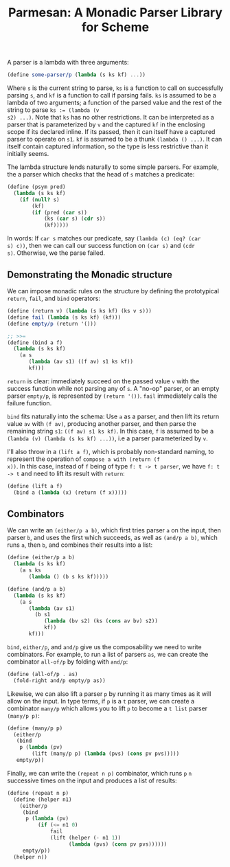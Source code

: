 #+TITLE: Parmesan: A Monadic Parser Library for Scheme

A parser is a lambda with three arguments:

#+begin_src scheme
(define some-parser/p (lambda (s ks kf) ...))
#+end_src

Where ~s~ is the current string to parse, ~ks~ is a function to call on
successfully parsing ~s~, and ~kf~ is a function to call if parsing
fails. ~ks~ is assumed to be a lambda of two arguments; a function of
the parsed value and the rest of the string to parse ~ks := (lambda (v
s2) ...)~. Note that ~ks~ has no other restrictions. It can be
interpreted as a parser that is parameterized by ~v~ and the captured
~kf~ in the enclosing scope if its declared inline. If its passed, then
it can itself have a captured parser to operate on ~s1~. ~kf~ is assumed
to be a thunk ~(lambda () ...)~. It can itself contain captured
information, so the type is less restrictive than it initially seems.

The lambda structure lends naturally to some simple parsers. For
example, the a parser which checks that the head of ~s~ matches a
predicate:

#+begin_src scheme
(define (psym pred)
  (lambda (s ks kf)
    (if (null? s)
        (kf)
        (if (pred (car s))
            (ks (car s) (cdr s))
            (kf)))))
#+end_src

In words: If ~car s~ matches our predicate, say ~(lambda (c) (eq? (car
s) c))~, then we can call our success function on ~(car s)~ and ~(cdr
s)~. Otherwise, we the parse failed.


** Demonstrating the Monadic structure

We can impose monadic rules on the structure by defining the
prototypical ~return~, ~fail~, and ~bind~ operators:

#+begin_src scheme
(define (return v) (lambda (s ks kf) (ks v s)))
(define fail (lambda (s ks kf) (kf)))
(define empty/p (return '()))

;; >>=
(define (bind a f)
  (lambda (s ks kf)
    (a s
       (lambda (av s1) ((f av) s1 ks kf))
       kf)))
#+end_src

~return~ is clear: immediately succeed on the passed value ~v~ with the
success function while not parsing any of ~s~. A "no-op" parser, or an
empty parser ~empty/p~, is represented by ~(return '())~. ~fail~
immediately calls the failure function.

~bind~ fits naturally into the schema: Use ~a~ as a parser, and then
lift its return value ~av~ with ~(f av)~, producing another parser, and
then parse the remaining string ~s1~: ~((f av) s1 ks kf)~. In this case,
~f~ is assumed to be a ~(lambda (v) (lambda (s ks kf) ...))~, i.e a
parser parameterized by ~v~.

I'll also throw in a ~(lift a f)~, which is probably non-standard
naming, to represent the operation of ~compose a with (return (f
x))~. In this case, instead of ~f~ being of type ~f: t -> t parser~, we have
~f: t -> t~ and need to lift its result with ~return~:

#+begin_src scheme
(define (lift a f)
  (bind a (lambda (x) (return (f x)))))
#+end_src

** Combinators

We can write an ~(either/p a b)~, which first tries parser ~a~
on the input, then parser ~b~, and uses the first which succeeds, as
well as ~(and/p a b)~, which runs ~a~, then ~b~, and combines their
results into a list:

#+begin_src scheme
(define (either/p a b)
  (lambda (s ks kf)
    (a s ks
       (lambda () (b s ks kf)))))

(define (and/p a b)
  (lambda (s ks kf)
    (a s
       (lambda (av s1)
         (b s1
            (lambda (bv s2) (ks (cons av bv) s2))
            kf))
       kf)))
#+end_src

~bind~, ~either/p~, and ~and/p~ give us the composability we need to
write combinators. For example, to run a list of parsers ~as~, we can
create the combinator ~all-of/p~ by folding with ~and/p~:

#+begin_src scheme
(define (all-of/p . as)
  (fold-right and/p empty/p as))
#+end_src

Likewise, we can also lift a parser ~p~ by running it as many times as
it will allow on the input. In type terms, if ~p~ is a ~t~ parser, we
can create a combinator ~many/p~ which allows you to lift ~p~ to become
a ~t list~ parser ~(many/p p)~:

#+begin_src scheme
(define (many/p p)
  (either/p
   (bind
    p (lambda (pv)
        (lift (many/p p) (lambda (pvs) (cons pv pvs)))))
   empty/p))
#+end_src

Finally, we can write the ~(repeat n p)~ combinator, which runs ~p~ ~n~
successive times on the input and produces a list of results:

#+begin_src scheme
(define (repeat n p)
  (define (helper n1)
    (either/p
     (bind
      p (lambda (pv)
          (if (<= n1 0)
              fail
              (lift (helper (- n1 1))
                    (lambda (pvs) (cons pv pvs))))))
     empty/p))
  (helper n))
#+end_src

